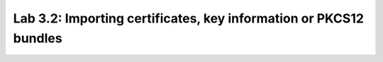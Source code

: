 Lab 3.2: Importing certificates, key information or PKCS12 bundles 
------------------------------------------------------------------
